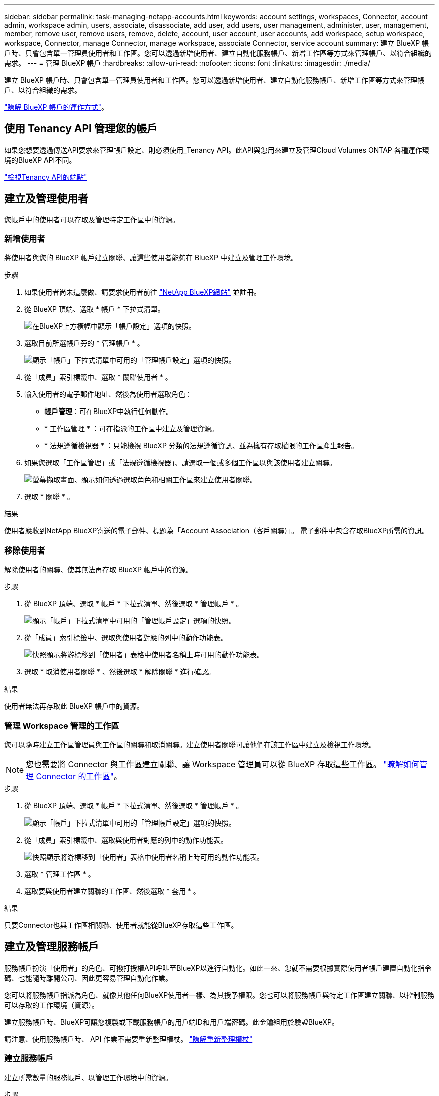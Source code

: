 ---
sidebar: sidebar 
permalink: task-managing-netapp-accounts.html 
keywords: account settings, workspaces, Connector, account admin, workspace admin, users, associate, disassociate, add user, add users, user management, administer, user, management, member, remove user, remove users, remove, delete, account, user account, user accounts, add workspace, setup workspace, workspace, Connector, manage Connector, manage workspace, associate Connector, service account 
summary: 建立 BlueXP 帳戶時、只會包含單一管理員使用者和工作區。您可以透過新增使用者、建立自動化服務帳戶、新增工作區等方式來管理帳戶、以符合組織的需求。 
---
= 管理 BlueXP 帳戶
:hardbreaks:
:allow-uri-read: 
:nofooter: 
:icons: font
:linkattrs: 
:imagesdir: ./media/


[role="lead"]
建立 BlueXP 帳戶時、只會包含單一管理員使用者和工作區。您可以透過新增使用者、建立自動化服務帳戶、新增工作區等方式來管理帳戶、以符合組織的需求。

link:concept-netapp-accounts.html["瞭解 BlueXP 帳戶的運作方式"]。



== 使用 Tenancy API 管理您的帳戶

如果您想要透過傳送API要求來管理帳戶設定、則必須使用_Tenancy API。此API與您用來建立及管理Cloud Volumes ONTAP 各種運作環境的BlueXP API不同。

https://docs.netapp.com/us-en/bluexp-automation/tenancy/overview.html["檢視Tenancy API的端點"^]



== 建立及管理使用者

您帳戶中的使用者可以存取及管理特定工作區中的資源。



=== 新增使用者

將使用者與您的 BlueXP 帳戶建立關聯、讓這些使用者能夠在 BlueXP 中建立及管理工作環境。

.步驟
. 如果使用者尚未這麼做、請要求使用者前往 https://bluexp.netapp.com/["NetApp BlueXP網站"^] 並註冊。
. 從 BlueXP 頂端、選取 * 帳戶 * 下拉式清單。
+
image:screenshot-account-settings-menu.png["在BlueXP上方橫幅中顯示「帳戶設定」選項的快照。"]

. 選取目前所選帳戶旁的 * 管理帳戶 * 。
+
image:screenshot-manage-account-settings.png["顯示「帳戶」下拉式清單中可用的「管理帳戶設定」選項的快照。"]

. 從「成員」索引標籤中、選取 * 關聯使用者 * 。
. 輸入使用者的電子郵件地址、然後為使用者選取角色：
+
** *帳戶管理*：可在BlueXP中執行任何動作。
** * 工作區管理 * ：可在指派的工作區中建立及管理資源。
** * 法規遵循檢視器 * ：只能檢視 BlueXP 分類的法規遵循資訊、並為擁有存取權限的工作區產生報告。


. 如果您選取「工作區管理」或「法規遵循檢視器」、請選取一個或多個工作區以與該使用者建立關聯。
+
image:screenshot_associate_user.gif["螢幕擷取畫面、顯示如何透過選取角色和相關工作區來建立使用者關聯。"]

. 選取 * 關聯 * 。


.結果
使用者應收到NetApp BlueXP寄送的電子郵件、標題為「Account Association（客戶關聯）」。 電子郵件中包含存取BlueXP所需的資訊。



=== 移除使用者

解除使用者的關聯、使其無法再存取 BlueXP 帳戶中的資源。

.步驟
. 從 BlueXP 頂端、選取 * 帳戶 * 下拉式清單、然後選取 * 管理帳戶 * 。
+
image:screenshot-manage-account-settings.png["顯示「帳戶」下拉式清單中可用的「管理帳戶設定」選項的快照。"]

. 從「成員」索引標籤中、選取與使用者對應的列中的動作功能表。
+
image:screenshot_associate_user_workspace.png["快照顯示將游標移到「使用者」表格中使用者名稱上時可用的動作功能表。"]

. 選取 * 取消使用者關聯 * 、然後選取 * 解除關聯 * 進行確認。


.結果
使用者無法再存取此 BlueXP 帳戶中的資源。



=== 管理 Workspace 管理的工作區

您可以隨時建立工作區管理員與工作區的關聯和取消關聯。建立使用者關聯可讓他們在該工作區中建立及檢視工作環境。


NOTE: 您也需要將 Connector 與工作區建立關聯、讓 Workspace 管理員可以從 BlueXP 存取這些工作區。 link:task-managing-netapp-accounts.html#manage-a-connectors-workspaces["瞭解如何管理 Connector 的工作區"]。

.步驟
. 從 BlueXP 頂端、選取 * 帳戶 * 下拉式清單、然後選取 * 管理帳戶 * 。
+
image:screenshot-manage-account-settings.png["顯示「帳戶」下拉式清單中可用的「管理帳戶設定」選項的快照。"]

. 從「成員」索引標籤中、選取與使用者對應的列中的動作功能表。
+
image:screenshot_associate_user_workspace.png["快照顯示將游標移到「使用者」表格中使用者名稱上時可用的動作功能表。"]

. 選取 * 管理工作區 * 。
. 選取要與使用者建立關聯的工作區、然後選取 * 套用 * 。


.結果
只要Connector也與工作區相關聯、使用者就能從BlueXP存取這些工作區。



== 建立及管理服務帳戶

服務帳戶扮演「使用者」的角色、可撥打授權API呼叫至BlueXP以進行自動化。如此一來、您就不需要根據實際使用者帳戶建置自動化指令碼、也能隨時離開公司、因此更容易管理自動化作業。

您可以將服務帳戶指派為角色、就像其他任何BlueXP使用者一樣、為其授予權限。您也可以將服務帳戶與特定工作區建立關聯、以控制服務可以存取的工作環境（資源）。

建立服務帳戶時、BlueXP可讓您複製或下載服務帳戶的用戶端ID和用戶端密碼。此金鑰組用於驗證BlueXP。

請注意、使用服務帳戶時、 API 作業不需要重新整理權杖。 https://docs.netapp.com/us-en/bluexp-automation/platform/grant_types.html["瞭解重新整理權杖"^]



=== 建立服務帳戶

建立所需數量的服務帳戶、以管理工作環境中的資源。

.步驟
. 從 BlueXP 頂端、選取 * 帳戶 * 下拉式清單。
+
image:screenshot-account-settings-menu.png["在BlueXP上方橫幅中顯示「帳戶設定」選項的快照。"]

. 選取目前所選帳戶旁的 * 管理帳戶 * 。
+
image:screenshot-manage-account-settings.png["顯示「帳戶」下拉式清單中可用的「管理帳戶設定」選項的快照。"]

. 從「成員」標籤中、選取 * 建立服務帳戶 * 。
. 輸入名稱並選取角色。如果您選擇帳戶管理員以外的角色、請選擇要與此服務帳戶建立關聯的工作區。
. 選擇* Create *（建立*）。
. 複製或下載用戶端ID和用戶端密碼。
+
用戶端機密只會顯示一次、而且不會儲存在任何位置。複製或下載機密、並安全地儲存。

. 選擇*關閉*。




=== 取得服務帳戶的承載權杖

以便對進行API呼叫 https://docs.netapp.com/us-en/bluexp-automation/tenancy/overview.html["租戶API"^]、您需要取得服務帳戶的承載權杖。

https://docs.netapp.com/us-en/bluexp-automation/platform/create_service_token.html["瞭解如何建立服務帳戶權杖"^]



=== 複製用戶端 ID

您可以隨時複製服務帳戶的用戶端ID。

.步驟
. 從「成員」索引標籤中、選取與服務帳戶對應的列中的動作功能表。
+
image:screenshot_service_account_actions.gif["快照顯示將游標移到「使用者」表格中使用者名稱上時可用的動作功能表。"]

. 選取 * 用戶端 ID* 。
. ID會複製到剪貼簿。




=== 重新建立金鑰

重新建立金鑰會刪除此服務帳戶的現有金鑰、然後建立新金鑰。您將無法使用上一個按鍵。

.步驟
. 從「成員」索引標籤中、選取與服務帳戶對應的列中的動作功能表。
+
image:screenshot_service_account_actions.gif["快照顯示將游標移到「使用者」表格中使用者名稱上時可用的動作功能表。"]

. 選取 * 重新建立金鑰 * 。
. 選取 * 重新建立 * 以確認。
. 複製或下載用戶端ID和用戶端密碼。
+
用戶端機密只會顯示一次、而且不會儲存在任何位置。複製或下載機密、並安全地儲存。

. 選擇*關閉*。




=== 刪除服務帳戶

如果您不再需要使用服務帳戶、請將其刪除。

.步驟
. 從「成員」索引標籤中、選取與服務帳戶對應的列中的動作功能表。
+
image:screenshot_service_account_actions.gif["快照顯示將游標移到「使用者」表格中使用者名稱上時可用的動作功能表。"]

. 選擇*刪除*。
. 再次選擇 * 刪除 * 進行確認。




== 管理工作區

透過建立、重新命名及刪除工作區來管理工作區。請注意、如果工作區包含任何資源、您就無法刪除該工作區。它必須是空的。

.步驟
. 從 BlueXP 頂端、選取 * 帳戶 * 下拉式清單、然後選取 * 管理帳戶 * 。
. 選取 * 工作區 * 。
. 請選擇下列其中一個選項：
+
** 選取 * 新增工作區 * 以建立新的工作區。
** 選取 * 重新命名 * 以重新命名工作區。
** 選取 * 刪除 * 以刪除工作區。


+
如果您建立了新的工作區、也必須將 Connector 新增至該工作區。如果您未新增 Connector 、則 Workspace 管理員將無法存取工作區中的任何資源。如需詳細資訊、請參閱下一節。





== 管理 Connector 的工作區

您需要將Connector與工作區建立關聯、讓Workspace Admins能夠從BlueXP存取這些工作區。

如果您只有帳戶管理員、則不需要將 Connector 與工作區建立關聯。帳戶管理員預設能夠存取BlueXP中的所有工作區。

link:concept-netapp-accounts.html["深入瞭解使用者、工作區和連接器"]。

.步驟
. 從 BlueXP 頂端、選取 * 帳戶 * 下拉式清單、然後選取 * 管理帳戶 * 。
. 選取 * Connector * 。
. 為您要關聯的 Connector 選取 * 管理 Workspace* 。
. 選取要與 Connector 建立關聯的工作區、然後選取 * 套用 * 。




== 變更您的帳戶名稱

隨時變更您的帳戶名稱、將其變更為對您有意義的名稱。

.步驟
. 從 BlueXP 頂端、選取 * 帳戶 * 下拉式清單、然後選取 * 管理帳戶 * 。
. 在 * 總覽 * 標籤中、選取帳戶名稱旁的編輯圖示。
. 輸入新的帳戶名稱、然後選取 * 儲存 * 。




== 允許私有預覽

允許帳戶中的私人預覽、以存取 BlueXP 中的預覽形式提供的新服務。

私有預覽中的服務無法保證其行為符合預期、而且可能會持續中斷運作並喪失功能。

.步驟
. 從 BlueXP 頂端、選取 * 帳戶 * 下拉式清單、然後選取 * 管理帳戶 * 。
. 在「*總覽*」標籤中、啟用「*允許私有預覽*」設定。




== 允許第三方服務

允許您帳戶中的第三方服務存取BlueXP中提供的第三方服務。第三方服務是類似NetApp所提供服務的雲端服務、但由第三方公司管理及支援。

.步驟
. 從 BlueXP 頂端、選取 * 帳戶 * 下拉式清單、然後選取 * 管理帳戶 * 。
. 在「*總覽*」標籤中、啟用「*允許協力廠商服務*」設定。

